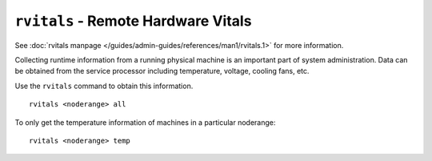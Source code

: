 ``rvitals`` - Remote Hardware Vitals 
==================================== 

See :doc:`rvitals manpage </guides/admin-guides/references/man1/rvitals.1>` for more information.

Collecting runtime information from a running physical machine is an important part of system administration.  Data can be obtained from the service processor including temperature, voltage, cooling fans, etc. 

Use the ``rvitals`` command to obtain this information.  ::

    rvitals <noderange> all

To only get the temperature information of machines in a particular noderange: ::

    rvitals <noderange> temp

